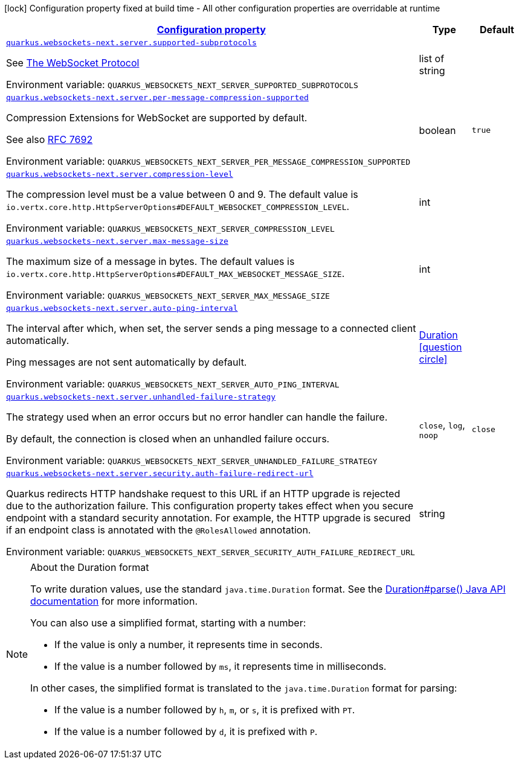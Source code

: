
:summaryTableId: quarkus-websockets-next-server-websockets-next-web-sockets-server-runtime-config
[.configuration-legend]
icon:lock[title=Fixed at build time] Configuration property fixed at build time - All other configuration properties are overridable at runtime
[.configuration-reference, cols="80,.^10,.^10"]
|===

h|[[quarkus-websockets-next-server-websockets-next-web-sockets-server-runtime-config_configuration]]link:#quarkus-websockets-next-server-websockets-next-web-sockets-server-runtime-config_configuration[Configuration property]

h|Type
h|Default

a| [[quarkus-websockets-next-server-websockets-next-web-sockets-server-runtime-config_quarkus-websockets-next-server-supported-subprotocols]]`link:#quarkus-websockets-next-server-websockets-next-web-sockets-server-runtime-config_quarkus-websockets-next-server-supported-subprotocols[quarkus.websockets-next.server.supported-subprotocols]`


[.description]
--
See link:https://datatracker.ietf.org/doc/html/rfc6455#page-12[The WebSocket Protocol]

ifdef::add-copy-button-to-env-var[]
Environment variable: env_var_with_copy_button:+++QUARKUS_WEBSOCKETS_NEXT_SERVER_SUPPORTED_SUBPROTOCOLS+++[]
endif::add-copy-button-to-env-var[]
ifndef::add-copy-button-to-env-var[]
Environment variable: `+++QUARKUS_WEBSOCKETS_NEXT_SERVER_SUPPORTED_SUBPROTOCOLS+++`
endif::add-copy-button-to-env-var[]
--|list of string 
|


a| [[quarkus-websockets-next-server-websockets-next-web-sockets-server-runtime-config_quarkus-websockets-next-server-per-message-compression-supported]]`link:#quarkus-websockets-next-server-websockets-next-web-sockets-server-runtime-config_quarkus-websockets-next-server-per-message-compression-supported[quarkus.websockets-next.server.per-message-compression-supported]`


[.description]
--
Compression Extensions for WebSocket are supported by default.

See also link:https://datatracker.ietf.org/doc/html/rfc7692[RFC 7692]

ifdef::add-copy-button-to-env-var[]
Environment variable: env_var_with_copy_button:+++QUARKUS_WEBSOCKETS_NEXT_SERVER_PER_MESSAGE_COMPRESSION_SUPPORTED+++[]
endif::add-copy-button-to-env-var[]
ifndef::add-copy-button-to-env-var[]
Environment variable: `+++QUARKUS_WEBSOCKETS_NEXT_SERVER_PER_MESSAGE_COMPRESSION_SUPPORTED+++`
endif::add-copy-button-to-env-var[]
--|boolean 
|`true`


a| [[quarkus-websockets-next-server-websockets-next-web-sockets-server-runtime-config_quarkus-websockets-next-server-compression-level]]`link:#quarkus-websockets-next-server-websockets-next-web-sockets-server-runtime-config_quarkus-websockets-next-server-compression-level[quarkus.websockets-next.server.compression-level]`


[.description]
--
The compression level must be a value between 0 and 9. The default value is `io.vertx.core.http.HttpServerOptions++#++DEFAULT_WEBSOCKET_COMPRESSION_LEVEL`.

ifdef::add-copy-button-to-env-var[]
Environment variable: env_var_with_copy_button:+++QUARKUS_WEBSOCKETS_NEXT_SERVER_COMPRESSION_LEVEL+++[]
endif::add-copy-button-to-env-var[]
ifndef::add-copy-button-to-env-var[]
Environment variable: `+++QUARKUS_WEBSOCKETS_NEXT_SERVER_COMPRESSION_LEVEL+++`
endif::add-copy-button-to-env-var[]
--|int 
|


a| [[quarkus-websockets-next-server-websockets-next-web-sockets-server-runtime-config_quarkus-websockets-next-server-max-message-size]]`link:#quarkus-websockets-next-server-websockets-next-web-sockets-server-runtime-config_quarkus-websockets-next-server-max-message-size[quarkus.websockets-next.server.max-message-size]`


[.description]
--
The maximum size of a message in bytes. The default values is `io.vertx.core.http.HttpServerOptions++#++DEFAULT_MAX_WEBSOCKET_MESSAGE_SIZE`.

ifdef::add-copy-button-to-env-var[]
Environment variable: env_var_with_copy_button:+++QUARKUS_WEBSOCKETS_NEXT_SERVER_MAX_MESSAGE_SIZE+++[]
endif::add-copy-button-to-env-var[]
ifndef::add-copy-button-to-env-var[]
Environment variable: `+++QUARKUS_WEBSOCKETS_NEXT_SERVER_MAX_MESSAGE_SIZE+++`
endif::add-copy-button-to-env-var[]
--|int 
|


a| [[quarkus-websockets-next-server-websockets-next-web-sockets-server-runtime-config_quarkus-websockets-next-server-auto-ping-interval]]`link:#quarkus-websockets-next-server-websockets-next-web-sockets-server-runtime-config_quarkus-websockets-next-server-auto-ping-interval[quarkus.websockets-next.server.auto-ping-interval]`


[.description]
--
The interval after which, when set, the server sends a ping message to a connected client automatically.

Ping messages are not sent automatically by default.

ifdef::add-copy-button-to-env-var[]
Environment variable: env_var_with_copy_button:+++QUARKUS_WEBSOCKETS_NEXT_SERVER_AUTO_PING_INTERVAL+++[]
endif::add-copy-button-to-env-var[]
ifndef::add-copy-button-to-env-var[]
Environment variable: `+++QUARKUS_WEBSOCKETS_NEXT_SERVER_AUTO_PING_INTERVAL+++`
endif::add-copy-button-to-env-var[]
--|link:https://docs.oracle.com/javase/8/docs/api/java/time/Duration.html[Duration]
  link:#duration-note-anchor-{summaryTableId}[icon:question-circle[title=More information about the Duration format]]
|


a| [[quarkus-websockets-next-server-websockets-next-web-sockets-server-runtime-config_quarkus-websockets-next-server-unhandled-failure-strategy]]`link:#quarkus-websockets-next-server-websockets-next-web-sockets-server-runtime-config_quarkus-websockets-next-server-unhandled-failure-strategy[quarkus.websockets-next.server.unhandled-failure-strategy]`


[.description]
--
The strategy used when an error occurs but no error handler can handle the failure.

By default, the connection is closed when an unhandled failure occurs.

ifdef::add-copy-button-to-env-var[]
Environment variable: env_var_with_copy_button:+++QUARKUS_WEBSOCKETS_NEXT_SERVER_UNHANDLED_FAILURE_STRATEGY+++[]
endif::add-copy-button-to-env-var[]
ifndef::add-copy-button-to-env-var[]
Environment variable: `+++QUARKUS_WEBSOCKETS_NEXT_SERVER_UNHANDLED_FAILURE_STRATEGY+++`
endif::add-copy-button-to-env-var[]
-- a|
`close`, `log`, `noop` 
|`close`


a| [[quarkus-websockets-next-server-websockets-next-web-sockets-server-runtime-config_quarkus-websockets-next-server-security-auth-failure-redirect-url]]`link:#quarkus-websockets-next-server-websockets-next-web-sockets-server-runtime-config_quarkus-websockets-next-server-security-auth-failure-redirect-url[quarkus.websockets-next.server.security.auth-failure-redirect-url]`


[.description]
--
Quarkus redirects HTTP handshake request to this URL if an HTTP upgrade is rejected due to the authorization failure. This configuration property takes effect when you secure endpoint with a standard security annotation. For example, the HTTP upgrade is secured if an endpoint class is annotated with the `@RolesAllowed` annotation.

ifdef::add-copy-button-to-env-var[]
Environment variable: env_var_with_copy_button:+++QUARKUS_WEBSOCKETS_NEXT_SERVER_SECURITY_AUTH_FAILURE_REDIRECT_URL+++[]
endif::add-copy-button-to-env-var[]
ifndef::add-copy-button-to-env-var[]
Environment variable: `+++QUARKUS_WEBSOCKETS_NEXT_SERVER_SECURITY_AUTH_FAILURE_REDIRECT_URL+++`
endif::add-copy-button-to-env-var[]
--|string 
|

|===
ifndef::no-duration-note[]
[NOTE]
[id='duration-note-anchor-{summaryTableId}']
.About the Duration format
====
To write duration values, use the standard `java.time.Duration` format.
See the link:https://docs.oracle.com/en/java/javase/17/docs/api/java.base/java/time/Duration.html#parse(java.lang.CharSequence)[Duration#parse() Java API documentation] for more information.

You can also use a simplified format, starting with a number:

* If the value is only a number, it represents time in seconds.
* If the value is a number followed by `ms`, it represents time in milliseconds.

In other cases, the simplified format is translated to the `java.time.Duration` format for parsing:

* If the value is a number followed by `h`, `m`, or `s`, it is prefixed with `PT`.
* If the value is a number followed by `d`, it is prefixed with `P`.
====
endif::no-duration-note[]

